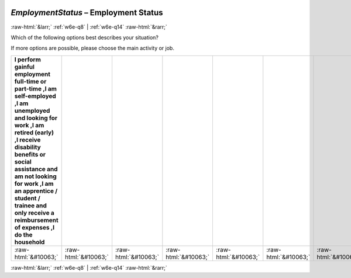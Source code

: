 .. _w6e-EmploymentStatus: 

 
 .. role:: raw-html(raw) 
        :format: html 
 
`EmploymentStatus` – Employment Status
========================================================= 


:raw-html:`&larr;` :ref:`w6e-q8` | :ref:`w6e-q14` :raw-html:`&rarr;` 
 

Which of the following options best describes your situation?

If more options are possible, please choose the main activity or job.
 
.. csv-table:: 
   :delim: | 
   :header: I perform gainful employment full-time or part-time ,I am self-employed ,I am unemployed and looking for work ,I am retired (early) ,I receive disability benefits or social assistance and am not looking for work ,I am an apprentice / student / trainee and only receive a reimbursement of expenses ,I do the household
 
           :raw-html:`&#10063;`|:raw-html:`&#10063;`|:raw-html:`&#10063;`|:raw-html:`&#10063;`|:raw-html:`&#10063;`|:raw-html:`&#10063;`|:raw-html:`&#10063;` 

.. image:: ../_screenshots/w6-EmploymentStatus.png 


:raw-html:`&larr;` :ref:`w6e-q8` | :ref:`w6e-q14` :raw-html:`&rarr;` 
 
